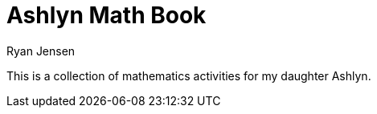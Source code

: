 = Ashlyn Math Book
Ryan Jensen

This is a collection of mathematics activities for my daughter Ashlyn.
